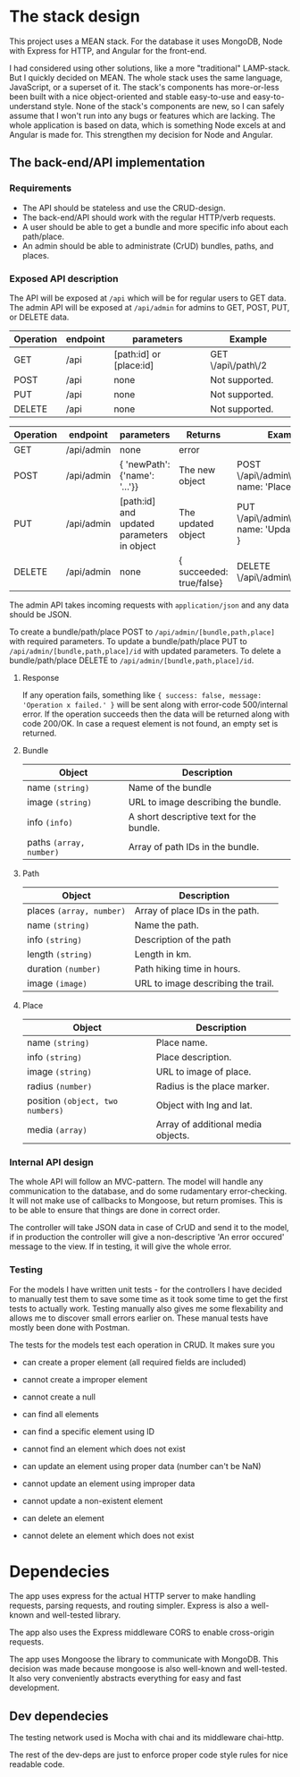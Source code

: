 * The stack design
This project uses a MEAN stack. For the database it uses MongoDB, Node with Express for HTTP, and Angular for the front-end.

I had considered using other solutions, like a more "traditional" LAMP-stack. But I quickly decided on MEAN. The whole stack uses the same language, JavaScript, or a superset of it. The stack's components has more-or-less been built with a nice object-oriented and stable easy-to-use and easy-to-understand style. None of the stack's components are new, so I can safely assume that I won't run into any bugs or features which are lacking. The whole application is based on data, which is something Node excels at and Angular is made for. This strengthen my decision for Node and Angular.

** The back-end/API implementation
*** Requirements
- The API should be stateless and use the CRUD-design.
- The back-end/API should work with the regular HTTP/verb requests.
- A user should be able to get a bundle and more specific info about each path/place.
- An admin should be able to administrate (CrUD) bundles, paths, and places.

*** Exposed API description

The API will be exposed at ~/api~ which will be for regular users to GET data.
The admin API will be exposed at ~/api/admin~ for admins to GET, POST, PUT, or DELETE data.

| Operation | endpoint | parameters              | Example            |
|-----------+----------+-------------------------+--------------------|
| GET       | /api     | [path:id] or [place:id] | GET \/api\/path\/2 |
| POST      | /api     | none                    | Not supported.     |
| PUT       | /api     | none                    | Not supported.     |
| DELETE    | /api     | none                    | Not supported.     |

| Operation | endpoint   | parameters                                 | Returns                  | Example                                             |
|-----------+------------+--------------------------------------------+--------------------------+-----------------------------------------------------|
| GET       | /api/admin | none                                       | error                    |                                                     |
| POST      | /api/admin | { 'newPath': {'name': '...'}}              | The new object           | POST \/api\/admin\/place, { name: 'Place..', ... }  |
| PUT       | /api/admin | [path:id] and updated parameters in object | The updated object       | PUT \/api\/admin\/path\/5, { name: 'Updated name' } |
| DELETE    | /api/admin | none                                       | { succeeded: true/false} | DELETE \/api\/admin\/bundle\/3                      |

The admin API takes incoming requests with ~application/json~ and any data should be JSON.

To create a bundle/path/place POST to ~/api/admin/[bundle,path,place]~ with required parameters.
To update a bundle/path/place PUT to ~/api/admin/[bundle,path,place]/id~ with updated parameters.
To delete a bundle/path/place DELETE to ~/api/admin/[bundle,path,place]/id~.

**** Response
If any operation fails, something like ~{ success: false, message: 'Operation x failed.' }~ will be sent along with error-code 500/internal error.
If the operation succeeds then the data will be returned along with code 200/OK. In case a request element is not found, an empty set is returned.

**** Bundle

| Object                  | Description                              |
|-------------------------+------------------------------------------|
| name ~(string)~         | Name of the bundle                       |
| image ~(string)~        | URL to image describing the bundle.      |
| info ~(info)~           | A short descriptive text for the bundle. |
| paths ~(array, number)~ | Array of path IDs in the bundle.         |

**** Path

| Object                   | Description                        |
|--------------------------+------------------------------------|
| places ~(array, number)~ | Array of place IDs in the path.    |
| name ~(string)~          | Name the path.                     |
| info ~(string)~          | Description of the path            |
| length ~(string)~        | Length in km.                      |
| duration ~(number)~      | Path hiking time in hours.         |
| image ~(image)~          | URL to image describing the trail. |


**** Place
| Object                           | Description                        |
|----------------------------------+------------------------------------|
| name ~(string)~                  | Place name.                        |
| info ~(string)~                  | Place description.                 |
| image ~(string)~                 | URL to image of place.             |
| radius ~(number)~                | Radius is the place marker.        |
| position ~(object, two numbers)~ | Object with lng and lat.           |
| media ~(array)~                  | Array of additional media objects. |

*** Internal API design
The whole API will follow an MVC-pattern. The model will handle any communication to the database, and do some rudamentary error-checking. It will not make use of callbacks to Mongoose, but return promises. This is to be able to ensure that things are done in correct order.

The controller will take JSON data in case of CrUD and send it to the model, if in production the controller will give a non-descriptive 'An error occured' message to the view. If in testing, it will give the whole error.

*** Testing
For the models I have written unit tests - for the controllers I have decided to manually test them to save some time as it took some time to get the first tests to actually work. Testing manually also gives me some flexability and allows me to discover small errors earlier on. These manual tests have mostly been done with Postman.

The tests for the models test each operation in CRUD. It makes sure you
- can create a proper element (all required fields are included)
- cannot create a improper element
- cannot create a null

- can find all elements
- can find a specific element using ID
- cannot find an element which does not exist

- can update an element using proper data (number can't be NaN)
- cannot update an element using improper data
- cannot update a non-existent element

- can delete an element
- cannot delete an element which does not exist

* Dependecies
The app uses express for the actual HTTP server to make handling requests, parsing requests, and routing simpler.
Express is also a well-known and well-tested library.

The app also uses the Express middleware CORS to enable cross-origin requests.

The app uses Mongoose the library to communicate with MongoDB. This decision was made because mongoose is also well-known and well-tested. It also very conveniently abstracts everything for easy and fast development.

** Dev dependecies
The testing network used is Mocha with chai and its middleware chai-http.

The rest of the dev-deps are just to enforce proper code style rules for nice readable code.
